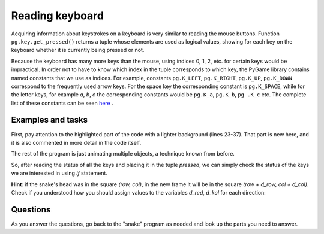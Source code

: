 Reading keyboard
----------------

Acquiring information about keystrokes on a keyboard is very similar to reading the mouse buttons. Function ``pg.key.get_pressed()`` returns a tuple whose elements are used as logical values, showing for each key on the keyboard whether it is currently being pressed or not.

Because the keyboard has many more keys than the mouse, using indices 0, 1, 2, etc. for certain keys would be impractical. In order not to have to know which index in the tuple corresponds to which key, the PyGame library contains named constants that we use as indices. For example, constants ``pg.K_LEFT``, ``pg.K_RIGHT``, ``pg.K_UP``, ``pg.K_DOWN`` correspond to the frequently used arrow keys. For the space key the corresponding constant is ``pg.K_SPACE``, while for the letter keys, for example *a*, *b*, *c* the corresponding constants would be ``pg.K_a``, ``pg.K_b``, ``pg .K_c`` etc. The complete list of these constants can be seen `here <https://www.pygame.org/docs/ref/key.html>`__ .
 
Examples and tasks
''''''''''''''''''

.. questionnote::

    **Example - Spaceship:** In this example, we have an image of a spaceship, which we move left and right in accordance with the pressed arrow keys. In addition, we can fire from the ship by pressing the space bar key.
    
First, pay attention to the highlighted part of the code with a lighter background (lines 23-37). That part is new here, and it is also commented in more detail in the code itself.

The rest of the program is just animating multiple objects, a technique known from before.

.. image:: ../../_images/spaceship.png
   :width: 50px

.. activecode:: PyGame__interact_spaceship_arrow_keys_eng
    :nocodelens:
    :enablecopy:
    :modaloutput:
    :includesrc: src/PyGame/3_Interaction/3c_Keyboard_read/spaceship_arrow_keys_eng.py

So, after reading the status of all the keys and placing it in the tuple *pressed*, we can simply check the status of the keys we are interested in using *if* statement.


.. questionnote::

    **Task - navigation:** 
    
    Complete the following program so that the 4 arrow keys control the yellow circle, like in the example. The circle should not move if no arrows are pressed and move one pixel in the direction of the arrows that are pressed (opposite arrows cancel each other out).
    

.. activecode:: PyGame__interact_navigtate1_eng
    :nocodelens:
    :enablecopy:
    :modaloutput:
    :playtask:
    :includexsrc: src/PyGame/3_Interaction/3c_Keyboard_read/navigtate1_eng.py

        pressed = pg.key.get_pressed()
        if pressed[pg.K_LEFT] and (x > 0):
            x -= 1
            
        # COMPLETE THE PROGRAM



.. questionnote::

    **Task - snake:** 
    
    Complete the following program so that the arrows can control a 'snake' consisting of several squares, like in the example.
    
    Variables *d_row* and *d_col* indicate the direction of movement of the snake. While no arrows are pressed, the value of these variables does not change and the snake continues to move in the same direction. Your task is to add commands for reading the status of the keyboard and calculating new values for *(d_row, d_col)* based on the arrows pressed, so that the movement continues in the chosen direction.

**Hint:** if the snake's head was in the square *(row, col)*, in the new frame it will be in the square *(row + d_row, col + d_col)*. Check if you understood how you should assign values to the variables *d_red*, *d_kol* for each direction:

.. mchoice:: pygame__interact_quiz_direction_eng
   :answer_a: Up
   :answer_b: Down
   :answer_c: Left
   :answer_d: Right
   :correct: c
   :feedback_a: No, values for up are (d_row, d_col) = (-1, 0)
   :feedback_b: No, values for down are (d_row, d_col) = (1, 0)
   :feedback_c: Correct
   :feedback_d: No, values for right are (d_row, d_col) = (0, 1)

   If variables (d_row, d_col) are assigned values (0, -1), in which direction does the movement continue?

.. activecode:: PyGame__interact_snake_eng
    :nocodelens:
    :enablecopy:
    :modaloutput:
    :playtask:
    :includexsrc: src/PyGame/3_Interaction/3c_Keyboard_read/snake_eng.py
    
        # HERE CALCULATE THE DISPLACEMENT (d_row, d_col)
        # BASED ON THE KEYS PRESSED


Questions
'''''''''

As you answer the questions, go back to the "snake" program as needed and look up the parts you need to answer.

.. fillintheblank:: pygame_quiz_interact_snake_tablesize_eng

    How many rows does the board have?

    - :40: Correct!
      :[0-9]+: Look at the beginning of the program more carefully.
      :.*: The answer should be written in digits.

.. mchoice:: pygame_quiz_interact_snake_rowcol_to_xy_eng
   :answer_a: x = row*a + a, y = col*a + a
   :answer_b: x = col*a + a, y = row*a + a
   :answer_c: x = row*a, y = col*a
   :answer_d: x = col*a, y = row*a
   :correct: d
   :feedback_a: Try again
   :feedback_b: Try again
   :feedback_c: Try again
   :feedback_d: Correct

   What are the coordinates of the top left corner of the square *(row, col)*?

.. mchoice:: pygame_quiz_interact_snake_head_eng
   :multiple_answers:
   :answer_a: In each frame list 'snake' is extended by a new element representing the new position of the snake's head.
   :answer_b: List 'snake' has the same number of elements throughout the program.
   :answer_c: One element which represents the end of the snake's tail is removed from list 'snake' in each frame.
   :correct: b
   :feedback_a: There is no such command in the program
   :feedback_b: Correct
   :feedback_c: There is no such command in the program

   Which sentences are true?
    

.. commented out

    chase_and_avoid_eng.py
